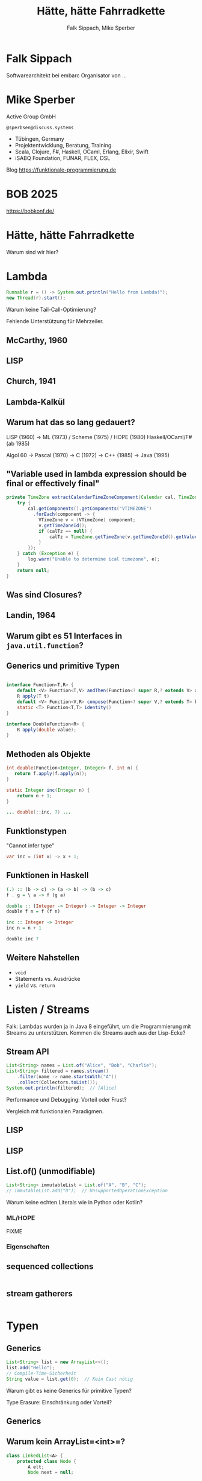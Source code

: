 #+title: Hätte, hätte Fahrradkette
#+author: Falk Sippach, Mike Sperber
#+REVEAL_PLUGINS: (notes)
#+REVEAL_THEME: ./css/themes/active.css
#+REVEAL_HLEVEL: 1
#+REVEAL_TRANS: none
#+OPTIONS: num:nil toc:nil reveal-center:f H:4

* Falk Sippach

Softwarearchitekt bei embarc
Organisator von ...


* Mike Sperber

Active Group GmbH

=@sperbsen@discuss.systems=

#+ATTR_HTML: :height 100px;
[[file:images/ag-logo-plain.png][file:images/ag-logo-plain.png]]
- Tübingen, Germany
- Projektentwicklung, Beratung, Training
- Scala, Clojure, F#, Haskell, OCaml, Erlang, Elixir, Swift
- iSABQ Foundation, FUNAR, FLEX, DSL
  
Blog [[https://funktionale-programmierung.de]]

* BOB 2025

[[file:images/bob_head_2to1.png]]

https://bobkonf.de/

* Hätte, hätte Fahrradkette

Warum sind wir hier?

* Lambda

#+begin_src java
Runnable r = () -> System.out.println("Hello from Lambda!");
new Thread(r).start();
#+end_src

#+BEGIN_NOTES
Warum keine Tail-Call-Optimierung?

Fehlende Unterstützung für Mehrzeiler.
#+END_NOTES

** McCarthy, 1960

#+ATTR_HTML: :class r-stretch
[[file:images/lisp.png]]

** LISP

[[file:images/lisp-lambda.png]]

** Church, 1941

[[file:images/church.png]]

** Lambda-Kalkül

[[file:images/church-lambda.png]]

** Warum hat das so lang gedauert?

LISP (1960) ->
ML (1973) / Scheme (1975) / HOPE (1980)
Haskell/OCaml/F# (ab 1985)

Algol 60 ->
Pascal (1970) ->
C (1972) ->
C++ (1985) ->
Java (1995)

** "Variable used in lambda expression should be final or effectively final"

#+begin_src java
private TimeZone extractCalendarTimeZoneComponent(Calendar cal, TimeZone calTz) {
    try {
        cal.getComponents().getComponents("VTIMEZONE")
          .forEach(component -> {
            VTimeZone v = (VTimeZone) component;
            v.getTimeZoneId();
            if (calTz == null) {
                calTz = TimeZone.getTimeZone(v.getTimeZoneId().getValue());
            }
        });
    } catch (Exception e) {
        log.warn("Unable to determine ical timezone", e);
    }
    return null;
}
#+end_src

** Was sind Closures?

[[file:images/landin-evaluation.png]]

** Landin, 1964

[[file:images/landin-closure.png]]

** Warum gibt es 51 Interfaces in =java.util.function=?

[[file:images/java-util-function.png]]

** Generics und primitive Typen

#+begin_src java

interface Function<T,R> {
    default <V> Function<T,V> andThen(Function<? super R,? extends V> after);
    R apply(T t)
    default <V> Function<V,R> compose(Function<? super V,? extends T> before)
    static <T> Function<T,T> identity()    
}

interface DoubleFunction<R> {
    R apply(double value);
}
#+end_src

** Methoden als Objekte

#+begin_src java
int double(Function<Integer, Integer> f, int n) {
   return f.apply(f.apply(n));
}

static Integer inc(Integer n) {
    return n + 1;
}

... double(::inc, 7) ...
#+end_src

** Funktionstypen

"Cannot infer type"

#+begin_src java
var inc = (int x) -> x + 1;
#+end_src

** Funktionen in Haskell

#+begin_src haskell
(.) :: (b -> c) -> (a -> b) -> (b -> c)
f . g = \ a -> f (g a)

double :: (Integer -> Integer) -> Integer -> Integer
double f n = f (f n)

inc :: Integer -> Integer
inc n = n + 1

double inc 7
#+end_src

** Weitere Nahstellen

- =void=
- Statements vs. Ausdrücke
- =yield= vs. =return=

* Listen / Streams

#+BEGIN_NOTES
Falk: Lambdas wurden ja in Java 8 eingeführt, um die Programmierung
mit Streams zu unterstützen.  Kommen die Streams auch aus der
Lisp-Ecke?
#+END_NOTES

** Stream API

#+begin_src java
List<String> names = List.of("Alice", "Bob", "Charlie");
List<String> filtered = names.stream()
    .filter(name -> name.startsWith("A"))
    .collect(Collectors.toList());
System.out.println(filtered);  // [Alice]
#+end_src

#+BEGIN_NOTES
Performance und Debugging: Vorteil oder Frust?

Vergleich mit funktionalen Paradigmen.
#+END_NOTES

** LISP

[[file:images/lisp-1.png]]

** LISP

[[file:images/lisp-maplist.png]]

** List.of() (unmodifiable)

#+begin_src java
List<String> immutableList = List.of("A", "B", "C");
// immutableList.add("D");  // UnsupportedOperationException
#+end_src

#+BEGIN_NOTES
Warum keine echten Literals wie in Python oder Kotlin?
#+END_NOTES

*** ML/HOPE

FIXME

*** Eigenschaften

** sequenced collections

#+begin_src java
#+end_src

#+BEGIN_NOTES
#+END_NOTES

** stream gatherers

#+begin_src java
#+end_src

#+BEGIN_NOTES
#+END_NOTES

* Typen
** Generics

#+begin_src java
List<String> list = new ArrayList<>();
list.add("Hello");
// Compile-Time-Sicherheit
String value = list.get(0);  // Kein Cast nötig
#+end_src

#+BEGIN_NOTES
Warum gibt es keine Generics für primitive Typen?

Type Erasure: Einschränkung oder Vorteil?
#+END_NOTES

** Generics

[[file:images/gj.png]]

** Warum kein ArrayList=<int>=?

#+begin_src java
class LinkedList<A> {
    protected class Node {
        A elt;
        Node next = null;

        Node(A elt) {
            this.elt = elt;
        }
    }
    protected Node head = null, tail = null;
    ...
}
#+end_src

** Type Erasure

#+begin_src java
class LinkedList implements Collection {
    protected class Node {
        Object elt;
        Node next = null;

        Node (Object elt) {
            this.elt = elt;
        }
    }
    protected Node head = null, tail = null;
    ...
}
#+end_src


*** Strachey

[[file:images/parametric-polymorphism.png]]

** Type Erasure

#+begin_src java
class ArrayList<T> {
    T sum() {
        if (T instanceof Integer)
          ...
        else if (T instanceof Double)
          ...
        ...        
    }
}
#+end_src

Fahrradkette:

#+begin_src java
interface NumOps<T> {
    T zero();
    T plus(T t1, T t2);
    ...
}
    
class ArrayList<T> {
    T sum(automatic NumOps<T> ops) {
       T result = ops.zero();
       for (T element: this) {
          result = ops.plus(result, element);
       }
       return result;
    }
}
#+end_src

** Parametricity

#+begin_src java
interface Stream<T> {
    <U> Stream<U> map(Function<T, U> f);
}
#+end_src

-> Typklassen/Implicits

** Local variable type inference

#+begin_src java
ArrayList<Foo> list = new ArrayList<Foo>();
    ->
var list = Lists.of(new Foo());
#+end_src

#+BEGIN_NOTES
#+END_NOTES

** Warum hat das so lange gedauert?

#+begin_src java
interface Stream<R> {
  <R> Stream<R> map(Function<? super T,? extends R> mapper);
}
#+end_src

- nominale vs. strukturelle Typsysteme ... Arrays

- Löcher im Typsystem

#+begin_src java
class A { }
class B extends A {}

...
    A[] as = new B[10];
    A a = as[0];
    B b = ...;
    as[0] = b;
...
#+end_src

** ML / Hindley/Milner/Damas

FIXME

** Optional

#+BEGIN_NOTES
Mike: Übrigens, Falk, wo wir gerade bei ML sind, das hier kommt auch von da
#+END_NOTES

#+begin_src java
Optional<String> name = Optional.of("Alice");
name.ifPresent(System.out::println);  // Alice
#+end_src

#+BEGIN_NOTES
Optional<String> name = Optional.of("Alice");

name.ifPresent(System.out::println);  // Alice
#+END_NOTES

*** Optional

Haskell

#+begin_src haskell
data Maybe a = Nothing | Just a
#+end_src

Standard ML

#+begin_src sml
datatype 'a option = NONE | SOME of 'a
#+end_src

OCaml

#+begin_src ocaml
type 'a t = 'a option = 
| None
| Some of 'a
#+end_src

(SML/NJ 1993)

** nullable types

#+begin_src java
#+end_src

#+BEGIN_NOTES
#+END_NOTES

** Records

#+BEGIN_NOTES
Falk: Dann müßtest Du ja Records toll finden, das ist ja sowas wie
algebraische Datentypen in Haskell.
#+END_NOTES

#+begin_src java

#+end_src

*** ALGOL W (1966)

[[file:images/algol-w.png]]

*** ALGOL W

[[file:images/algol-w-record.png]]

*** Luca Cardelli, ML

FIXME

** Sealed Classes

#+begin_src java
#+end_src

#+BEGIN_NOTES
#+END_NOTES

*** Haskell

#+begin_src haskell
data FIXME
#+end_src

*** CLU

[[file:images/clu.png]]

https://pmg.csail.mit.edu/ftp.lcs.mit.edu/pub/pclu/CLU/3.Documents/MIT-LCS-TR-225.pdf

*** CLU (1979)

[[file:images/clu-oneof.png]]

*** HOPE (1980)

[[file:images/hope.png]]

https://publications.csail.mit.edu/lcs/pubs/pdf/MIT-LCS-TR-225.pdf

*** HOPE

[[file:images/hope-data.png]]

*** ISWIM

[[file:images/iswim.png]]

https://dl.acm.org/doi/10.1145/365230.365257

*** ISWIM

[[file:images/iswim-adt.png]]

** value types

#+begin_src java
#+end_src

#+BEGIN_NOTES
#+END_NOTES
* Pattern-Matching
** switch expressions

#+begin_src java
#+end_src

#+BEGIN_NOTES
#+END_NOTES

*** LISP

FIXME

** Type Patterns

#+begin_src java
#+end_src

#+BEGIN_NOTES
#+END_NOTES

*** CLU

[[file:images/clu-tagcase.png]]

** Pattern-Matching in switch

#+begin_src java
#+end_src

#+BEGIN_NOTES
#+END_NOTES

*** LISP

[[file:images/lisp-mcbride.png]]

https://personal.cis.strath.ac.uk/conor.mcbride/FVMcB-PhD.pdf

** record patterns

#+begin_src java
#+end_src

#+BEGIN_NOTES
#+END_NOTES

** unnamed patterns, variables

#+begin_src java
#+end_src

#+BEGIN_NOTES
#+END_NOTES

** primitive types in patterns

#+begin_src java
#+end_src

#+BEGIN_NOTES
#+END_NOTES

* Default Methods

#+begin_src java
interface Animal {
    default void eat() {
        System.out.println("Eating...");
    }
}
class Dog implements Animal {}
new Dog().eat();  // Eating...
#+end_src

#+BEGIN_NOTES^
Flexibilität vs. Interface-Verschmutzung.

Hätte man Mixins einführen sollen?
#+END_NOTES

** Sather

FIXME

* Modulsystem

#+begin_src java
module com.example {
    exports com.example.api;
}
#+end_src

#+BEGIN_NOTES
Hat das Modulsystem die Java-Welt wirklich verbessert?

Zu kompliziert für einfache Projekte?
#+END_NOTES

** Pebble / Cardelli 1985

FIXME

* module import

#+begin_src java
#+end_src

#+BEGIN_NOTES
#+END_NOTES


* virtual threads

#+begin_src java
#+end_src

#+BEGIN_NOTES
#+END_NOTES

* structured concurrency

#+begin_src java
#+end_src

#+BEGIN_NOTES
#+END_NOTES

* scoped values

#+begin_src java
#+end_src

#+BEGIN_NOTES
#+END_NOTES

* string templates (inzwischen wieder abgeschafft)

#+begin_src java
#+end_src

#+BEGIN_NOTES
#+END_NOTES

* statements before super

#+begin_src java
#+end_src

#+BEGIN_NOTES
#+END_NOTES

* implicitly declared classes, instance main methods

#+begin_src java
#+end_src

#+BEGIN_NOTES
#+END_NOTES

* flexible constructor bodies (cf. statements before super)

#+begin_src java
#+end_src

#+BEGIN_NOTES
#+END_NOTES

* Entwicklungslinien

- ALGOL - PASCAL - C - Java

- Simula-67 - Smalltalk - C++ - Java

- LISP - HOPE - ML/Haskell - Java

* Zuordnung

FIXME
  
* Was ist als nächstes geplant?

** Generics over Primitive Types

** Value types

** Nullable Types

* Was muß noch kommen?



** Tupel

** Either

** Funktionstypen

** Tail Calls

** Typklassen/Implicits
  
- Effektsystem

- Higher-Order-Modulsystem

* Vielen Dank
Fragen
